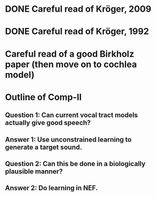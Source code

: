 * DONE Careful read of Kröger, 2009
* DONE Careful read of Kröger, 1992
* Careful read of a good Birkholz paper (then move on to cochlea model)
* Outline of Comp-II
** Question 1: Can current vocal tract models actually give good speech?
** Answer 1: Use unconstrained learning to generate a target sound.
** Question 2: Can this be done in a biologically plausible manner?
** Answer 2: Do learning in NEF.
